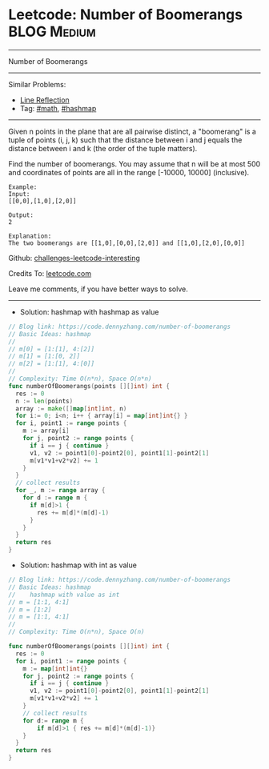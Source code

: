 * Leetcode: Number of Boomerangs                                :BLOG:Medium:
#+STARTUP: showeverything
#+OPTIONS: toc:nil \n:t ^:nil creator:nil d:nil
:PROPERTIES:
:type:     math, hashmap
:END:
---------------------------------------------------------------------
Number of Boomerangs
---------------------------------------------------------------------
Similar Problems:
- [[https://code.dennyzhang.com/line-reflection][Line Reflection]]
- Tag: [[https://code.dennyzhang.com/tag/math][#math]], [[https://code.dennyzhang.com/tag/hashmap][#hashmap]]
---------------------------------------------------------------------
Given n points in the plane that are all pairwise distinct, a "boomerang" is a tuple of points (i, j, k) such that the distance between i and j equals the distance between i and k (the order of the tuple matters).

Find the number of boomerangs. You may assume that n will be at most 500 and coordinates of points are all in the range [-10000, 10000] (inclusive).
#+BEGIN_EXAMPLE
Example:
Input:
[[0,0],[1,0],[2,0]]

Output:
2

Explanation:
The two boomerangs are [[1,0],[0,0],[2,0]] and [[1,0],[2,0],[0,0]]
#+END_EXAMPLE

Github: [[https://github.com/DennyZhang/challenges-leetcode-interesting/tree/master/problems/number-of-boomerangs][challenges-leetcode-interesting]]

Credits To: [[https://leetcode.com/problems/number-of-boomerangs/description/][leetcode.com]]

Leave me comments, if you have better ways to solve.
---------------------------------------------------------------------

- Solution: hashmap with hashmap as value
#+BEGIN_SRC go
// Blog link: https://code.dennyzhang.com/number-of-boomerangs
// Basic Ideas: hashmap
//
// m[0] = [1:[1], 4:[2]]
// m[1] = [1:[0, 2]]
// m[2] = [1:[1], 4:[0]]
//
// Complexity: Time O(n*n), Space O(n*n)
func numberOfBoomerangs(points [][]int) int {
  res := 0
  n := len(points)
  array := make([]map[int]int, n)
  for i:= 0; i<n; i++ { array[i] = map[int]int{} }
  for i, point1 := range points {
    m := array[i]
    for j, point2 := range points {
      if i == j { continue }
      v1, v2 := point1[0]-point2[0], point1[1]-point2[1]
      m[v1*v1+v2*v2] += 1
    }
  }
  // collect results
  for _, m := range array {
    for d := range m {
      if m[d]>1 {
        res += m[d]*(m[d]-1)
      }
    }
  }
  return res
}
#+END_SRC

- Solution: hashmap with int as value
#+BEGIN_SRC go
// Blog link: https://code.dennyzhang.com/number-of-boomerangs
// Basic Ideas: hashmap
//    hashmap with value as int
// m = [1:1, 4:1]
// m = [1:2]
// m = [1:1, 4:1]
//
// Complexity: Time O(n*n), Space O(n)

func numberOfBoomerangs(points [][]int) int {
  res := 0
  for i, point1 := range points {
    m := map[int]int{}
    for j, point2 := range points {
      if i == j { continue }
      v1, v2 := point1[0]-point2[0], point1[1]-point2[1]
      m[v1*v1+v2*v2] += 1
    }
    // collect results
    for d:= range m {
        if m[d]>1 { res += m[d]*(m[d]-1)}
    }
  }
  return res
}
#+END_SRC

#+BEGIN_HTML
<div style="overflow: hidden;">
<div style="float: left; padding: 5px"> <a href="https://www.linkedin.com/in/dennyzhang001"><img src="https://www.dennyzhang.com/wp-content/uploads/sns/linkedin.png" alt="linkedin" /></a></div>
<div style="float: left; padding: 5px"><a href="https://github.com/DennyZhang"><img src="https://www.dennyzhang.com/wp-content/uploads/sns/github.png" alt="github" /></a></div>
<div style="float: left; padding: 5px"><a href="https://www.dennyzhang.com/slack" target="_blank" rel="nofollow"><img src="https://slack.dennyzhang.com/badge.svg" alt="slack"/></a></div>
</div>
#+END_HTML

